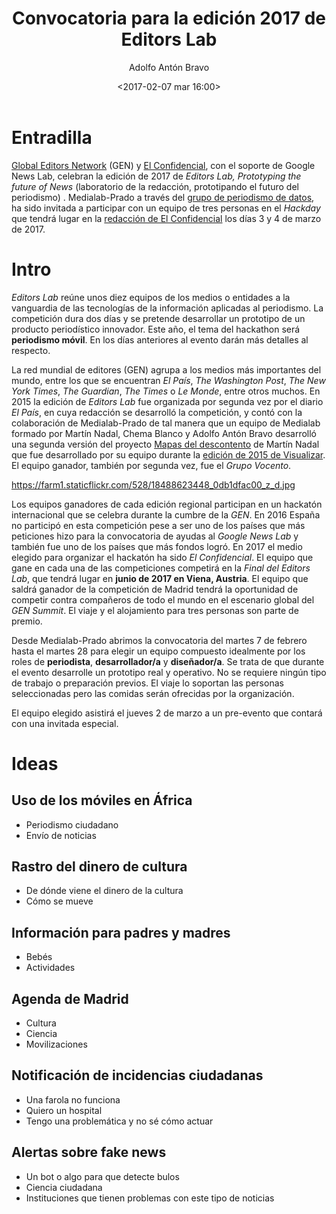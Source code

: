 #+BLOG: blog.datalab.es
#+CATEGORY: periodismodatos, ddj
#+TAGS: 
#+DESCRIPTION: 
#+AUTHOR: Adolfo Antón Bravo
#+EMAIL: adolfo@medialab-prado.es
#+TITLE: Convocatoria para la edición 2017 de Editors Lab
#+DATE: <2017-02-07 mar 16:00>
#+OPTIONS:  num:nil todo:nil pri:nil tags:nil ^:nil TeX:nil
#+TOC: headlines 2
#+LATEX_HEADER: \usepackage[english]{babel}
#+LATEX_HEADER: \addto\captionsenglish{\renewcommand{\contentsname}{{\'I}ndice}}
#+LATEX_HEADER: \renewcommand{\contentsname}{Índice}
#+OPTIONS: reveal_center:t reveal_progress:t reveal_history:nil reveal_control:t
#+OPTIONS: reveal_mathjax:t reveal_rolling_links:t reveal_keyboard:t reveal_overview:t num:nil
#+OPTIONS: reveal_width:1200 reveal_height:800
#+REVEAL_MARGIN: 0.1
#+REVEAL_MIN_SCALE: 0.5
#+REVEAL_MAX_SCALE: 2.5
#+REVEAL_TRANS: linear
#+REVEAL_THEME: sky
#+REVEAL_HLEVEL: 2
#+REVEAL_HEAD_PREAMBLE: <meta name="description" content="Herramientas de Scraping de PDF y Web.">
#+REVEAL_POSTAMBLE: <p> Creado por adolflow. </p>
#+REVEAL_PLUGINS: (highlight notes)
#+REVEAL_EXTRA_CSS: file:///home/flow/Documentos/software/reveal.js/css/reveal.css
#+REVEAL_ROOT: file:///home/flow/Documentos/software/reveal.js/
#+LATEX_HEADER: \maketitle
#+LATEX_HEADER: \tableofcontents
* Entradilla
[[https://www.globaleditorsnetwork.org/][Global Editors Network]] (GEN) y [[http://www.elconfidencial.com][El Confidencial]], con el soporte de Google News Lab, celebran la edición de 2017 de /Editors Lab, Prototyping the future of News/ (laboratorio de la redacción, prototipando el futuro del periodismo) . Medialab-Prado a través del [[http://medialab-prado.es/article/periodismo_de_datos_-_grupo_de_trabajo][grupo de periodismo de datos]], ha sido invitada a participar con un equipo de tres personas en el /Hackday/ que tendrá lugar en la [[https://www.google.es/maps/place/El%2BConfidencial/@40.4404264,-3.8556108,12z/data%3D!4m8!1m2!2m1!1sel%2Bconfidencial!3m4!1s0xd41864d791c73ad:0x1ecbe4498a665853!8m2!3d40.440813!4d-3.785099][redacción de El Confidencial]] los días 3 y 4 de marzo de 2017.

* Intro
/Editors Lab/ reúne unos diez equipos de los medios o entidades a la vanguardia de las tecnologías de la información aplicadas al periodismo. La competición dura dos días y se pretende desarrollar un prototipo de un producto periodístico innovador. Este año, el tema del hackathon será *periodismo móvil*. En los días anteriores al evento darán más detalles al respecto.

La red mundial de editores (GEN) agrupa a los medios más importantes del mundo, entre los que se encuentran /El País/, /The Washington Post/, /The New York Times/, /The Guardian/, /The Times/ o /Le Monde/, entre otros muchos. En 2015 la edición de /Editors Lab/ fue organizada por segunda vez por el diario /El País/, en cuya redacción se desarrolló la competición, y contó con la colaboración de Medialab-Prado de tal manera que un equipo de Medialab formado por Martín Nadal, Chema Blanco y Adolfo Antón Bravo desarrolló una segunda versión del proyecto [[http://mapas.muimota.net/][Mapas del descontento]] de Martín Nadal que fue desarrollado por su equipo durante la [[http://medialab-prado.es/article/tallervisualizar15proyectos][edición de 2015 de Visualizar]]. El equipo ganador, también por segunda vez, fue el /Grupo Vocento/.

#+CAPTION: Imagen de GEN de la edición del Editors Lab 2015 en Medialab-Prado. [[https://creativecommons.org/licenses/by-nc/2.0/][Licencia CC]]
#+ATTR_HTML: :alt Imagen de GEN de la edición del Editors Lab 2015 en Medialab-Prado. [[https://creativecommons.org/licenses/by-nc/2.0/][Licencia CC]] :title EditorsLab_2015
https://farm1.staticflickr.com/528/18488623448_0db1dfac00_z_d.jpg

#+BEGIN_HTML
<div>
<img alt="Imagen de GEN de la edición del Editors Lab 2015 en Medialab-Prado. Licencia CC" title="EditorsLab_2015" src="https://farm1.staticflickr.com/528/18488623448_0db1dfac00_z_d.jpg" />
</div>
#+END_HTML

Los equipos ganadores de cada edición regional participan en un hackatón internacional que se celebra durante la cumbre de la /GEN/. En 2016 España no participó en esta competición pese a ser uno de los países que más peticiones hizo para la convocatoria de ayudas al /Google News Lab/ y también fue uno de los países que más fondos logró. En 2017 el medio elegido para organizar el hackatón ha sido /El Confidencial/. El equipo que gane en cada una de las competiciones competirá en la /Final del Editors Lab/, que tendrá lugar en *junio de 2017 en Viena, Austria*. El equipo que saldrá ganador de la competición de Madrid tendrá la oportunidad de competir contra compañeros de todo el mundo en el escenario global del /GEN Summit/. El viaje y el alojamiento para tres personas son parte de premio.

Desde Medialab-Prado abrimos la convocatoria del martes 7 de febrero hasta el martes 28 para elegir un equipo compuesto idealmente por los roles de *periodista*, *desarrollador/a* y *diseñador/a*. Se trata de que durante el evento desarrolle un prototipo real y operativo. No se requiere ningún tipo de trabajo o preparación previos. El viaje lo soportan las personas seleccionadas pero las comidas serán ofrecidas por la organización.
 
El equipo elegido asistirá el jueves 2 de marzo a un pre-evento que contará con una invitada especial.
* Ideas

** Uso de los móviles en África
- Periodismo ciudadano
- Envío de noticias
** Rastro del dinero de cultura
- De dónde viene el dinero de la cultura
- Cómo se mueve
** Información para padres y madres
- Bebés
- Actividades
** Agenda de Madrid
- Cultura
- Ciencia
- Movilizaciones
** Notificación de incidencias ciudadanas
- Una farola no funciona
- Quiero un hospital
- Tengo una problemática y no sé cómo actuar
** Alertas sobre fake news
- Un bot o algo para que detecte bulos
- Ciencia ciudadana
- Instituciones que tienen problemas con este tipo de noticias
